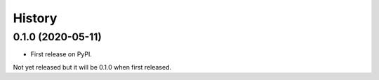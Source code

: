 =======
History
=======

0.1.0 (2020-05-11)
------------------

* First release on PyPI.

Not yet released but it will be 0.1.0 when first released.
